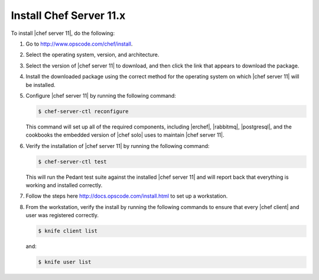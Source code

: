=====================================================
Install Chef Server 11.x
=====================================================

To install |chef server 11|, do the following:

#. Go to http://www.opscode.com/chef/install.

#. Select the operating system, version, and architecture.

#. Select the version of |chef server 11| to download, and then click the link that appears to download the package.

#. Install the downloaded package using the correct method for the operating system on which |chef server 11| will be installed.

#. Configure |chef server 11| by running the following command:

   .. code-block:: bash
   
      $ chef-server-ctl reconfigure

   This command will set up all of the required components, including |erchef|, |rabbitmq|, |postgresql|, and the cookbooks the embedded version of |chef solo| uses to maintain |chef server 11|.

#. Verify the installation of |chef server 11| by running the following command:

   .. code-block:: bash

      $ chef-server-ctl test

   This will run the Pedant test suite against the installed |chef server 11| and will report back that everything is working and installed correctly.

#. Follow the steps here http://docs.opscode.com/install.html to set up a workstation.

#. From the workstation, verify the install by running the following commands to ensure that every |chef client| and user was registered correctly.

   .. code-block:: bash

      $ knife client list

   and:

   .. code-block:: bash

      $ knife user list


